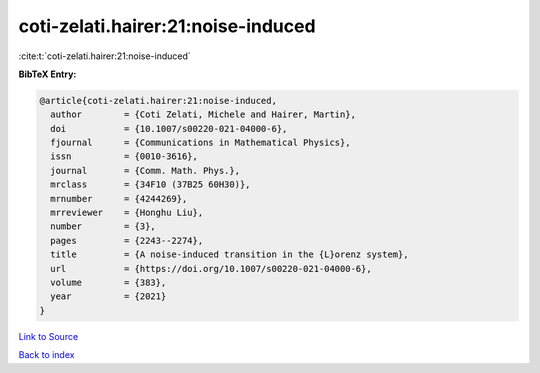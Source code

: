 coti-zelati.hairer:21:noise-induced
===================================

:cite:t:`coti-zelati.hairer:21:noise-induced`

**BibTeX Entry:**

.. code-block:: bibtex

   @article{coti-zelati.hairer:21:noise-induced,
     author        = {Coti Zelati, Michele and Hairer, Martin},
     doi           = {10.1007/s00220-021-04000-6},
     fjournal      = {Communications in Mathematical Physics},
     issn          = {0010-3616},
     journal       = {Comm. Math. Phys.},
     mrclass       = {34F10 (37B25 60H30)},
     mrnumber      = {4244269},
     mrreviewer    = {Honghu Liu},
     number        = {3},
     pages         = {2243--2274},
     title         = {A noise-induced transition in the {L}orenz system},
     url           = {https://doi.org/10.1007/s00220-021-04000-6},
     volume        = {383},
     year          = {2021}
   }

`Link to Source <https://doi.org/10.1007/s00220-021-04000-6},>`_


`Back to index <../By-Cite-Keys.html>`_
